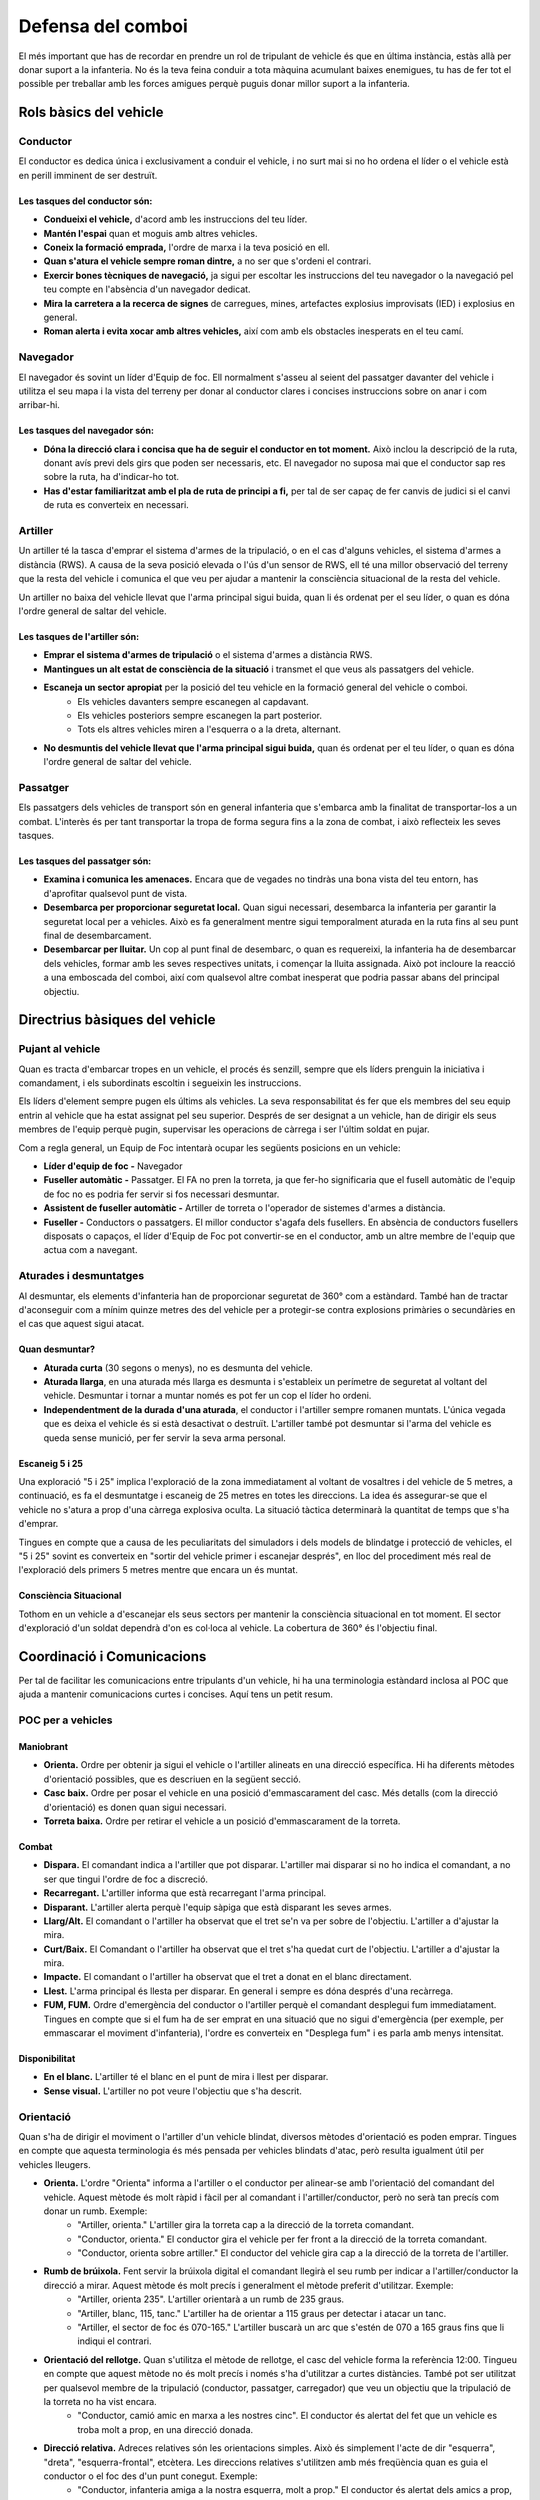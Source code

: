 Defensa del comboi
==================

El més important que has de recordar en prendre un rol de tripulant de vehicle és que en última instància, estàs allà per donar suport a la infanteria. No és la teva feina conduir a tota màquina acumulant baixes enemigues, tu has de fer tot el possible per treballar amb les forces amigues perquè puguis donar millor suport a la infanteria.

Rols bàsics del vehicle
#######################

Conductor
---------

El conductor es dedica única i exclusivament a conduir el vehicle, i no surt mai si no ho ordena el líder o el vehicle està en perill imminent de ser destruït.

Les tasques del conductor són:
~~~~~~~~~~~~~~~~~~~~~~~~~~~~~~

* **Condueixi el vehicle,** d'acord amb les instruccions del teu líder.
* **Mantén l'espai** quan et moguis amb altres vehicles.
* **Coneix la formació emprada,** l'ordre de marxa i la teva posició en ell.
* **Quan s'atura el vehicle sempre roman dintre,** a no ser que s'ordeni el contrari.
* **Exercir bones tècniques de navegació,** ja sigui per escoltar les instruccions del teu navegador o la navegació pel teu compte en l'absència d'un navegador dedicat.
* **Mira la carretera a la recerca de signes** de carregues, mines, artefactes explosius improvisats (IED) i explosius en general.
* **Roman alerta i evita xocar amb altres vehicles,** així com amb els obstacles inesperats en el teu camí.

Navegador
---------

El navegador és sovint un líder d'Equip de foc. Ell normalment s'asseu al seient del passatger davanter del vehicle i utilitza el seu mapa i la vista del terreny per donar al conductor clares i concises instruccions sobre on anar i com arribar-hi.

Les tasques del navegador són:
~~~~~~~~~~~~~~~~~~~~~~~~~~~~~~

* **Dóna la direcció clara i concisa que ha de seguir el conductor en tot moment.** Això inclou la descripció de la ruta, donant avís previ dels girs que poden ser necessaris, etc. El navegador no suposa mai que el conductor sap res sobre la ruta, ha d'indicar-ho tot.
* **Has d'estar familiaritzat amb el pla de ruta de principi a fi,** per tal de ser capaç de fer canvis de judici si el canvi de ruta es converteix en necessari.

Artiller
--------

Un artiller té la tasca d'emprar el sistema d'armes de la tripulació, o en el cas d'alguns vehicles, el sistema d'armes a distància (RWS). A causa de la seva posició elevada o l'ús d'un sensor de RWS, ell té una millor observació del terreny que la resta del vehicle i comunica el que veu per ajudar a mantenir la consciència situacional de la resta del vehicle.

Un artiller no baixa del vehicle llevat que l'arma principal sigui buida, quan li és ordenat per el seu líder, o quan es dóna l'ordre general de saltar del vehicle.

Les tasques de l'artiller són:
~~~~~~~~~~~~~~~~~~~~~~~~~~~~~~

* **Emprar el sistema d'armes de tripulació** o el sistema d'armes a distància RWS.
* **Mantingues un alt estat de consciència de la situació** i transmet el que veus als passatgers del vehicle.
* **Escaneja un sector apropiat** per la posició del teu vehicle en la formació general del vehicle o comboi.
    * Els vehicles davanters sempre escanegen al capdavant.
    * Els vehicles posteriors sempre escanegen la part posterior.
    * Tots els altres vehicles miren a l'esquerra o a la dreta, alternant.
* **No desmuntis del vehicle llevat que l'arma principal sigui buida,** quan és ordenat per el teu líder, o quan es dóna l'ordre general de saltar del vehicle.

Passatger
---------

Els passatgers dels vehicles de transport són en general infanteria que s'embarca amb la finalitat de transportar-los a un combat. L'interès és per tant transportar la tropa de forma segura fins a la zona de combat, i això reflecteix les seves tasques.

Les tasques del passatger són:
~~~~~~~~~~~~~~~~~~~~~~~~~~~~~~

* **Examina i comunica les amenaces.** Encara que de vegades no tindràs una bona vista del teu entorn, has d'aprofitar qualsevol punt de vista.
* **Desembarca per proporcionar seguretat local.** Quan sigui necessari, desembarca la infanteria per garantir la seguretat local per a vehicles. Això es fa generalment mentre sigui temporalment aturada en la ruta fins al seu punt final de desembarcament.
* **Desembarcar per lluitar.** Un cop al punt final de desembarc, o quan es requereixi, la infanteria ha de desembarcar dels vehicles, formar amb les seves respectives unitats, i començar la lluita assignada. Això pot incloure la reacció a una emboscada del comboi, així com qualsevol altre combat inesperat que podria passar abans del principal objectiu.

Directrius bàsiques del vehicle
###############################

Pujant al vehicle
-----------------

Quan es tracta d'embarcar tropes en un vehicle, el procés és senzill, sempre que els líders prenguin la iniciativa i comandament, i els subordinats escoltin i segueixin les instruccions.

Els líders d'element sempre pugen els últims als vehicles. La seva responsabilitat és fer que els membres del seu equip entrin al vehicle que ha estat assignat pel seu superior. Després de ser designat a un vehicle, han de dirigir els seus membres de l'equip perquè pugin, supervisar les operacions de càrrega i ser l'últim soldat en pujar.

Com a regla general, un Equip de Foc intentarà ocupar les següents posicions en un vehicle:

* **Líder d'equip de foc -** Navegador
* **Fuseller automàtic -** Passatger. El FA no pren la torreta, ja que fer-ho significaria que el fusell automàtic de l'equip de foc no es podria fer servir si fos necessari desmuntar.
* **Assistent de fuseller automàtic -** Artiller de torreta o l'operador de sistemes d'armes a distància.
* **Fuseller -** Conductors o passatgers. El millor conductor s'agafa dels fusellers. En absència de conductors fusellers disposats o capaços, el líder d'Equip de Foc pot convertir-se en el conductor, amb un altre membre de l'equip que actua com a navegant.

Aturades i desmuntatges
-----------------------

Al desmuntar, els elements d'infanteria han de proporcionar seguretat de 360° com a estàndard. També han de tractar d'aconseguir com a mínim quinze metres des del vehicle per a protegir-se contra explosions primàries o secundàries en el cas que aquest sigui atacat.

Quan desmuntar?
~~~~~~~~~~~~~~~

* **Aturada curta** (30 segons o menys), no es desmunta del vehicle.
* **Aturada llarga**, en una aturada més llarga es desmunta i s'estableix un perímetre de seguretat al voltant del vehicle. Desmuntar i tornar a muntar només es pot fer un cop el líder ho ordeni.
* **Independentment de la durada d'una aturada**, el conductor i l'artiller sempre romanen muntats. L'única vegada que es deixa el vehicle és si està desactivat o destruït. L'artiller també pot desmuntar si l'arma del vehicle es queda sense munició, per fer servir la seva arma personal.

Escaneig 5 i 25
~~~~~~~~~~~~~~~

Una exploració "5 i 25" implica l'exploració de la zona immediatament al voltant de vosaltres i del vehicle de 5 metres, a continuació, es fa el desmuntatge i escaneig de 25 metres en totes les direccions. La idea és assegurar-se que el vehicle no s'atura a prop d'una càrrega explosiva oculta. La situació tàctica determinarà la quantitat de temps que s'ha d'emprar.

Tingues en compte que a causa de les peculiaritats del simuladors i dels models de blindatge i protecció de vehicles, el "5 i 25" sovint es converteix en "sortir del vehicle primer i escanejar després", en lloc del procediment més real de l'exploració dels primers 5 metres mentre que encara un és muntat.

Consciència Situacional
~~~~~~~~~~~~~~~~~~~~~~~

Tothom en un vehicle a d'escanejar els seus sectors per mantenir la consciència situacional en tot moment. El sector d'exploració d'un soldat dependrà d'on es col·loca al vehicle. La cobertura de 360° és l'objectiu final.

.. image:: ../_imatges/ebc_comboi_01.jpg

Coordinació i Comunicacions
###########################

Per tal de facilitar les comunicacions entre tripulants d'un vehicle, hi ha una terminologia estàndard inclosa al POC que ajuda a mantenir comunicacions curtes i concises. Aquí tens un petit resum.

POC per a vehicles
------------------

Maniobrant
~~~~~~~~~~

* **Orienta.** Ordre per obtenir ja sigui el vehicle o l'artiller alineats en una direcció específica. Hi ha diferents mètodes d'orientació possibles, que es descriuen en la següent secció.
* **Casc baix.** Ordre per posar el vehicle en una posició d'emmascarament del casc. Més detalls (com la direcció d'orientació) es donen quan sigui necessari.
* **Torreta baixa.** Ordre per retirar el vehicle a un posició d'emmascarament de la torreta.

Combat
~~~~~~

* **Dispara.** El comandant indica a l'artiller que pot disparar. L'artiller mai disparar si no ho indica el comandant, a no ser que tingui l'ordre de foc a discreció.
* **Recarregant.** L'artiller informa que està recarregant l'arma principal.
* **Disparant.** L'artiller alerta perquè l'equip sàpiga que està disparant les seves armes.
* **Llarg/Alt.** El comandant o l'artiller ha observat que el tret se'n va per sobre de l'objectiu. L'artiller a d'ajustar la mira.
* **Curt/Baix.** El Comandant o l'artiller ha observat que el tret s'ha quedat curt de l'objectiu. L'artiller a d'ajustar la mira.
* **Impacte.** El comandant o l'artiller ha observat que el tret a donat en el blanc directament.
* **Llest.** L'arma principal és llesta per disparar. En general i sempre es dóna després d'una recàrrega.
* **FUM, FUM.** Ordre d'emergència del conductor o l'artiller perquè el comandant desplegui fum immediatament. Tingues en compte que si el fum ha de ser emprat en una situació que no sigui d'emergència (per exemple, per emmascarar el moviment d'infanteria), l'ordre es converteix en "Desplega fum" i es parla amb menys intensitat.

Disponibilitat
~~~~~~~~~~~~~~

* **En el blanc.** L'artiller té el blanc en el punt de mira i llest per disparar.
* **Sense visual.** L'artiller no pot veure l'objectiu que s'ha descrit.

Orientació
----------

Quan s'ha de dirigir el moviment o l'artiller d'un vehicle blindat, diversos mètodes d'orientació es poden emprar. Tingues en compte que aquesta terminologia és més pensada per vehicles blindats d'atac, però resulta igualment útil per vehicles lleugers.

* **Orienta.** L'ordre "Orienta" informa a l'artiller o el conductor per alinear-se amb l'orientació del comandant del vehicle. Aquest mètode és molt ràpid i fàcil per al comandant i l'artiller/conductor, però no serà tan precís com donar un rumb. Exemple:
    * "Artiller, orienta." L'artiller gira la torreta cap a la direcció de la torreta comandant.
    * "Conductor, orienta." El conductor gira el vehicle per fer front a la direcció de la torreta comandant.
    * "Conductor, orienta sobre artiller." El conductor del vehicle gira cap a la direcció de la torreta de l'artiller.
      
* **Rumb de brúixola.** Fent servir la brúixola digital el comandant llegirà el seu rumb per indicar a l'artiller/conductor la direcció a mirar. Aquest mètode és molt precís i generalment el mètode preferit d'utilitzar. Exemple:
    * "Artiller, orienta 235". L'artiller orientarà a un rumb de 235 graus.
    * "Artiller, blanc, 115, tanc." L'artiller ha de orientar a 115 graus per detectar i atacar un tanc.
    * "Artiller, el sector de foc és 070-165." L'artiller buscarà un arc que s'estén de 070 a 165 graus fins que li indiqui el contrari.
      
* **Orientació del rellotge.** Quan s'utilitza el mètode de rellotge, el casc del vehicle forma la referència 12:00. Tingueu en compte que aquest mètode no és molt precís i només s'ha d'utilitzar a curtes distàncies. També pot ser utilitzat per qualsevol membre de la tripulació (conductor, passatger, carregador) que veu un objectiu que la tripulació de la torreta no ha vist encara.
    * "Conductor, camió amic en marxa a les nostres cinc". El conductor és alertat del fet que un vehicle es troba molt a prop, en una direcció donada.
* **Direcció relativa.** Adreces relatives són les orientacions simples. Això és simplement l'acte de dir "esquerra", "dreta", "esquerra-frontal", etcètera. Les direccions relatives s'utilitzen amb més freqüència quan es guia el conductor o el foc des d'un punt conegut. Exemple:
    * "Conductor, infanteria amiga a la nostra esquerra, molt a prop." El conductor és alertat dels amics a prop, el que el fa ser més prudent en les seves maniobres.
    * "Artiller, orienta dreta, escaneja la línia d'arbres." L'artiller mantindrà una orientació cap a la dreta del vehicle a mesura que avança, fent l'exploració de la línia d'arbres designats.

Operacions de comboi
####################

A l'hora de desplaçar-se amb vehicles en comboi, és important seguir les pautes operatives, i mantenir en tot moment la cohesió per maximitzar l'eficàcia en cas de combat.

Directrius
----------

Velocitat i cohesió
~~~~~~~~~~~~~~~~~~~

Mantenir una alta velocitat del comboi ajuda a la seguretat, ja que és més difícil per l'enemic apuntar bé, o fer detonar carregues amb precisió. Però un excés de velocitat pot provocar la dispersió del comboi. Per tant cal que mantinguis una velocitat alta però no extrema en la navegació.

Com a norma, no es viatja mai al màxim de velocitat, ja que els vehicles posteriors no podrien accelerar per mantenir la posició si es queden enrere. La velocitat màxima es deixa per situacions critiques.

Intervals
~~~~~~~~~

Mantenir un bon interval és un aspecte clau de les operacions amb diversos vehicles. Depenent del terreny, els vehicles han de mantenir entre 20 i 100 metres de separació entre si. Això ajuda a disminuir els efectes dels explosius enemics com ara càrregues explosives i artefactes explosius improvisats i fa més difícil per a l'enemic fer foc massiu a diversos vehicles a la vegada.

És particularment important mantenir un bon interval quan hi hagi una aturada temporal.

.. image:: ../_imatges/ebc_comboi_02.jpg

Selecció de la ruta i accions a fer
~~~~~~~~~~~~~~~~~~~~~~~~~~~~~~~~~~~

* **Evita les àrees urbanes sempre que sigui possible.** És massa fàcil per a una força enemiga planejar una devastadora emboscada en una zona urbana. Les rutes que passen per zones molt boscoses o extremadament rocoses són igualment perilloses, però a causa de la naturalesa d'alguns terrenys, no sempre es poden evitar. La precaució és la millor defensa en aquest cas.
* **El comboi ha de saber a on anar, i ha de ser planejat per endavant amb cursos de seguretat de l'acció.** Si cada conductor sap el camí que se suposa que ha de prendre, i quin és l'objectiu final, això farà que siguin  capaços de prendre millors decisions tàctiques en situacions d'alt estrès.
* **El comboi ha de conèixer les accions a seguir.** Si els vehicles entren en contacte, els conductors han de saber el que han de fer. Correspon al comandant del comboi d'assegurar-se que les accions a seguir s'informin abans que el comboi comenci a rodar.

Consciència i Seguretat Situacional
~~~~~~~~~~~~~~~~~~~~~~~~~~~~~~~~~~~

* **Els artillers han de cobrir els sectors corresponents.** El primer vehicle d'un comboi mira a la part davantera, l'últim vehicle mira a la part posterior, i els vehicles del mig alternen entre dreta, esquerra i dreta, de manera que les armes estan apuntant en totes les direccions d'amenaça en tot moment. És important que els artillers mantinguin la seva observació 360° fins i tot quan el contacte sembli principalment venir d'una direcció específica, si no, és fàcil per a l'enemic explotar això.
* **La cohesió i la seguretat en les aturades són crítiques.** El manteniment d'una formació coherent i utilitzar bones mesures de seguretat són fonamentals per a la supervivència del comboi. Si un aturada completa s'ha de dur a terme, la infanteria desmuntada s'ha d'emprar per mantenir el comboi segur mentre resti aturat.

Accions a fer
~~~~~~~~~~~~~

Contacte – Empènyer a través
````````````````````````````

Si ets emboscat, el procediment estàndard és lluitar mentre continues embarcat i no aturar-te fins que hagueu sortit de la zona de mort. Si l'enemic comença a disparar contra un comboi, els artillers han de moure immediatament les seves armes per realitzar un gran volum de foc de resposta. Fins i tot si els artillers no poden veure l'enemic, han de disparar sobre la direcció d'on estan rebent foc. Una vegada que s'inicia una emboscada, el conductor del vehicle punta ha d'estar particularment vigilant en la seva exploració de la carretera. Les probabilitats que un IED o un altre explosiu sigui col·locat en el camí són extremadament altes, i es requerirà d'una fracció de segon per evitar aquest tipus de dispositius.

Quan es produeix una emboscada, "empènyer a través" es fa a menys que s'indiqui el contrari.

Contacte - Desmuntar i assaltar a través
````````````````````````````````````````

El mètode alternatiu de tractar amb contacte com un comboi és d'assalt al contacte. Això es fa amb l'ordre verbal de "Assalt a través!". Quan es dóna aquesta ordre, les tropes desembarquen mentre els artillers de vehicles obren foc pesat sobre les posicions enemigues. Els desembarcats i els vehicles procedeixen a maniobrar cap a l'enemic i destruir-lo. Quan l'enemic ha estat derrotat, les tropes tornen a embarcar i segueixen endavant amb la missió.

Tingueu en compte que quan s'assalta a través, la infanteria i els vehicles encara continuen interessats en romandre a la ruta del comboi. Tenen una mica de llibertat en maniobrar fora de la ruta per portar la lluita a l'enemic, però no massà per no portar-los a una posició favorable a l'enemic (no caure en un parany).

Aturades de comboi
~~~~~~~~~~~~~~~~~~

Quan s'atura un comboi, apilar simplement els vehicles a la carretera un darrera l'altre no és la forma ideal de fer les coses. Si bé això pot ser utilitzat per aturades molt breus, la millor opció per a la reacció al contacte o aturades de més durada és o bé la formació d'espiga (preferible, ja que és el més fàcil de fer) o la formació de bobina.

Tingues en compte, que la infanteria ha de dur a terme els procediments de desembarcar i proporcionar seguretat local sempre que es facin aturades de comboi, com es va descriure anteriorment.

Formació en espiga
``````````````````

Aquesta és la formació estàndard a utilitzar en aturar un comboi. En aquesta formació, els vehicles surten fora a banda i banda de la carretera d'una manera alterna. El primer vehicle tira a la dreta, a l'esquerra el segon, el tercer a la dreta, i així successivament. Els vehicles es queden aproximadament en un angle de 45° amb relació a la carretera. Aquesta formació és fàcil d'executar i permet al comboi d'aconseguir una bona seguretat quan s'atura. Aquesta formació pot ser utilitzada en terreny obert, en aquest cas la direcció del moviment es converteix en el "camí" i els vehicles es mouen en relació a aquesta.

.. image:: ../_imatges/ebc_comboi_03.jpg

Formació en bobina
``````````````````

L'altra formació que es pot utilitzar és més orientada cap als vehicles blindats. Quan s'executa una formació de bobina, el primer vehicle s'atura i mira cap endavant, el segon vehicle tira cap a l'esquerra i s'encara a esquerra (establint el seu blindatge frontal a l'esquerra), el tercer vehicle tira cap a la dreta i s'encara a la dreta, mentre que el vehicle cua gira perquè estigui orientat cap a la part del darrere. Això permet que els vehicles puguin col·locar el seu blindatge més fort en la direcció que estan cobrint i proporciona una excel·lent seguretat de 360°.

.. image:: ../_imatges/ebc_comboi_04.jpg

Reconeixement a peu i guies de terra
~~~~~~~~~~~~~~~~~~~~~~~~~~~~~~~~~~~~

Quan la situació tàctica ho permet, el comandant d'un vehicle pot desembarcar per fer una 'reconstrucció a peu'. Això es realitza normalment quan el vehicle és al limit del terreny (a punt de passar la part alta d'un turó per exemple). El desembarc i la comprovació sobre la cresta a peu permet al comandant de decidir on podrien ser les possibles amenaces enemigues, localitzar amenaces òbvies, i triar on i com passar la cresta del terreny. Però aquesta és una situació d'alt risc, i per tant només es pot fer en situacions de màxima seguretat, i mai en ple intercanvi de foc.

Les guies de terra, d'altra banda, és la infanteria que camina davant d'un vehicle per guiar-lo a través d'una àrea difícil. Les guies de terra poden ser utilitzades per aconseguir col·locar un vehicle específicament on la infanteria ho necessita, per ajudar als vehicles a passar a través d'una àrea potencialment minada, o per ajudar-los a navegar a través de terreny atapeït o confús. 

Llançar el pes al voltant
~~~~~~~~~~~~~~~~~~~~~~~~~

En funció del seu pes i resistència, els vehicles poden ser utilitzats per enderrocar arbres, matolls, parets i altres obstacles a fi d'aclarir els carrils de foc i observació per si mateixos o la infanteria que donen suport. Els tancs són generalment capaços d'enderrocar qualsevol cosa, mentre que els camions en general es centren en els matolls i parets petites per evitar els danys greus.

Cal una estreta coordinació amb els comandants de la infanteria amb la finalitat de crear carrils eficaços de foc que s'integrin en els plans defensius de la infanteria recolzada. Massa arbres derrocats, o forats a les parets, poden posar en perill la capacitat de la infanteria de suportar una defensa eficaç.

Tingues en compte que, a més de la neteja dels obstacles, els vehicles també poden ser utilitzats per crear una millor ocultació. Un tanc pot tenir dificultats per trobar l'ocultació en una zona on els arbres tenen les seves branques massa altes d'un nivell per emmascarar el tanc, però, colpejar un arbre perquè caigui pot proporcionar ocultació de sobte.

Avançar en entorn MOUT amb blindats
~~~~~~~~~~~~~~~~~~~~~~~~~~~~~~~~~~~

Quan s'avança per zones poblades, els blindats són especialment vulnerables als atacs. Tenen una restringida visibilitat de l'entorn proper, i poden ser fàcilment atacats per altres vehicles emboscats o infanteria amb armes antitancs. Per evitar això, la infanteria a peu ha de proveir la seguretat perimetral dels vehicles en el seu avanç.

Per fer-ho, els diferents elements de la infanteria s'intercalen amb els vehicles, i avancen al mateix temps. Per fer-ho correctament i evitar accidents, els vehicles han de saber en tot moment on són les tropes a peu, i hi ha d'haver una comunicació constant entre els comandants dels blindats i els líders d'element.

.. image:: ../_imatges/ebc_comboi_05.jpg

.. Caution::
 Cal recordar que la intensa proximitat entre blindats i soldats a peu obliga a extremar la precaució per evitar accidents.
